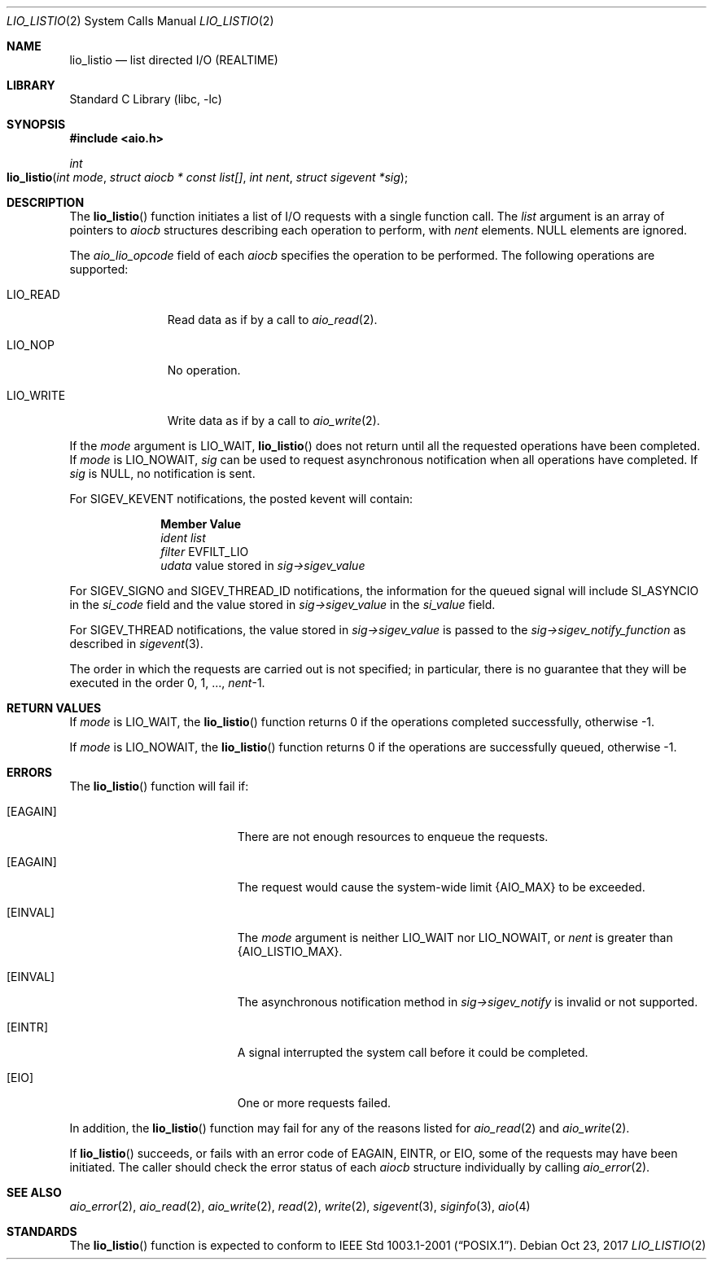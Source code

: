 .\" Copyright (c) 2003 Tim J. Robbins
.\" All rights reserved.
.\"
.\" Redistribution and use in source and binary forms, with or without
.\" modification, are permitted provided that the following conditions
.\" are met:
.\" 1. Redistributions of source code must retain the above copyright
.\"    notice, this list of conditions and the following disclaimer.
.\" 2. Redistributions in binary form must reproduce the above copyright
.\"    notice, this list of conditions and the following disclaimer in the
.\"    documentation and/or other materials provided with the distribution.
.\"
.\" THIS SOFTWARE IS PROVIDED BY THE AUTHOR AND CONTRIBUTORS ``AS IS'' AND
.\" ANY EXPRESS OR IMPLIED WARRANTIES, INCLUDING, BUT NOT LIMITED TO, THE
.\" IMPLIED WARRANTIES OF MERCHANTABILITY AND FITNESS FOR A PARTICULAR PURPOSE
.\" ARE DISCLAIMED.  IN NO EVENT SHALL THE AUTHOR OR CONTRIBUTORS BE LIABLE
.\" FOR ANY DIRECT, INDIRECT, INCIDENTAL, SPECIAL, EXEMPLARY, OR CONSEQUENTIAL
.\" DAMAGES (INCLUDING, BUT NOT LIMITED TO, PROCUREMENT OF SUBSTITUTE GOODS
.\" OR SERVICES; LOSS OF USE, DATA, OR PROFITS; OR BUSINESS INTERRUPTION)
.\" HOWEVER CAUSED AND ON ANY THEORY OF LIABILITY, WHETHER IN CONTRACT, STRICT
.\" LIABILITY, OR TORT (INCLUDING NEGLIGENCE OR OTHERWISE) ARISING IN ANY WAY
.\" OUT OF THE USE OF THIS SOFTWARE, EVEN IF ADVISED OF THE POSSIBILITY OF
.\" SUCH DAMAGE.
.\"
.\" $FreeBSD: head/lib/libc/sys/lio_listio.2 324956 2017-10-24 14:34:25Z asomers $
.\"
.Dd Oct 23, 2017
.Dt LIO_LISTIO 2
.Os
.Sh NAME
.Nm lio_listio
.Nd "list directed I/O (REALTIME)"
.Sh LIBRARY
.Lb libc
.Sh SYNOPSIS
.In aio.h
.Ft int
.Fo lio_listio
.Fa "int mode"
.Fa "struct aiocb * const list[]"
.Fa "int nent"
.Fa "struct sigevent *sig"
.Fc
.Sh DESCRIPTION
The
.Fn lio_listio
function initiates a list of I/O requests with a single function call.
The
.Fa list
argument is an array of pointers to
.Vt aiocb
structures describing each operation to perform,
with
.Fa nent
elements.
.Dv NULL
elements are ignored.
.Pp
The
.Va aio_lio_opcode
field of each
.Vt aiocb
specifies the operation to be performed.
The following operations are supported:
.Bl -tag -width ".Dv LIO_WRITE"
.It Dv LIO_READ
Read data as if by a call to
.Xr aio_read 2 .
.It Dv LIO_NOP
No operation.
.It Dv LIO_WRITE
Write data as if by a call to
.Xr aio_write 2 .
.El
.Pp
If the
.Fa mode
argument is
.Dv LIO_WAIT ,
.Fn lio_listio
does not return until all the requested operations have been completed.
If
.Fa mode
is
.Dv LIO_NOWAIT ,
.Fa sig
can be used to request asynchronous notification when all operations have
completed.
If
.Fa sig
is
.Dv NULL ,
no notification is sent.
.Pp
For
.Dv SIGEV_KEVENT
notifications,
the posted kevent will contain:
.Bl -column ".Va filter"
.It Sy Member Ta Sy Value
.It Va ident Ta Fa list
.It Va filter Ta Dv EVFILT_LIO
.It Va udata Ta
value stored in
.Fa sig->sigev_value
.El
.Pp
For
.Dv SIGEV_SIGNO
and
.Dv SIGEV_THREAD_ID
notifications,
the information for the queued signal will include
.Dv SI_ASYNCIO
in the
.Va si_code
field and the value stored in
.Fa sig->sigev_value
in the
.Va si_value
field.
.Pp
For
.Dv SIGEV_THREAD
notifications,
the value stored in
.Fa sig->sigev_value
is passed to the
.Fa sig->sigev_notify_function
as described in
.Xr sigevent 3 .
.Pp
The order in which the requests are carried out is not specified;
in particular, there is no guarantee that they will be executed in
the order 0, 1, ...,
.Fa nent Ns \-1 .
.Sh RETURN VALUES
If
.Fa mode
is
.Dv LIO_WAIT ,
the
.Fn lio_listio
function returns 0 if the operations completed successfully,
otherwise \-1.
.Pp
If
.Fa mode
is
.Dv LIO_NOWAIT ,
the
.Fn lio_listio
function returns 0 if the operations are successfully queued,
otherwise \-1.
.Sh ERRORS
The
.Fn lio_listio
function will fail if:
.Bl -tag -width Er
.It Bq Er EAGAIN
There are not enough resources to enqueue the requests.
.It Bq Er EAGAIN
The request would cause the system-wide limit
.Dv {AIO_MAX}
to be exceeded.
.It Bq Er EINVAL
The
.Fa mode
argument is neither
.Dv LIO_WAIT
nor
.Dv LIO_NOWAIT ,
or
.Fa nent
is greater than
.Dv {AIO_LISTIO_MAX} .
.It Bq Er EINVAL
The asynchronous notification method in
.Fa sig->sigev_notify
is invalid or not supported.
.It Bq Er EINTR
A signal interrupted the system call before it could be completed.
.It Bq Er EIO
One or more requests failed.
.El
.Pp
In addition, the
.Fn lio_listio
function may fail for any of the reasons listed for
.Xr aio_read 2
and
.Xr aio_write 2 .
.Pp
If
.Fn lio_listio
succeeds, or fails with an error code of
.Er EAGAIN , EINTR ,
or
.Er EIO ,
some of the requests may have been initiated.
The caller should check the error status of each
.Vt aiocb
structure individually by calling
.Xr aio_error 2 .
.Sh SEE ALSO
.Xr aio_error 2 ,
.Xr aio_read 2 ,
.Xr aio_write 2 ,
.Xr read 2 ,
.Xr write 2 ,
.Xr sigevent 3 ,
.Xr siginfo 3 ,
.Xr aio 4
.Sh STANDARDS
The
.Fn lio_listio
function is expected to conform to
.St -p1003.1-2001 .

